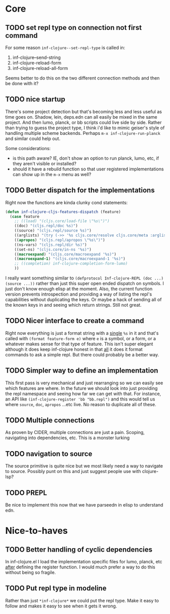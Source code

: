 * Core

** TODO set repl type on connection not first command
For some reason ~inf-clojure--set-repl-type~ is called in:
1. inf-clojure--send-string
2. inf-clojure-reload-form
3. inf-clojure-reload-all-form

Seems better to do this on the two different connection methods and then be done with it?

** TODO nice startup
There's some project detection but that's becoming less and less useful as time goes on. Shadow, lein, deps.edn can all easily be mixed in the same project. And then lumo, planck, or bb scripts could live side by side. Rather than trying to guess the project type, I think i'd like to mimic geiser's style of handling multiple scheme backends. Perhaps ~m-x inf-clojure-run-planck~ and similar could help out.

Some considerations:
- is this path aware? IE, don't show an option to run planck, lumo, etc, if they aren't visible or installed?
- should it have a rebuild function so that user registered implementations can show up in the ~m-x~ menu as well?

** TODO Better dispatch for the implementations
Right now the functions are kinda clunky cond statements:
#+BEGIN_SRC emacs-lisp
  (defun inf-clojure-cljs-features-dispatch (feature)
    (case feature
      ;; ((load) "(cljs.core/load-file \"%s\")")
      ((doc) "(cljs.repl/doc %s)")
      ((source) "(cljs.repl/source %s)")
      ((arglists) "(try (->> '%s cljs.core/resolve cljs.core/meta :arglists) (catch :default _ nil))")
      ((apropos) "(cljs.repl/apropos \"%s\")")
      ((ns-vars) "(cljs.repl/dir %s)")
      ((set-ns) "(cljs.core/in-ns '%s)")
      ((macroexpand) "(cljs.core/macroexpand '%s)")
      ((macroexpand-1) "(cljs.core/macroexpand-1 '%s)")
      ;; ((completion) inf-clojure-completion-form-lumo)
      ))
#+END_SRC

I really want something similar to ~(defprotocol Inf-clojure-REPL (doc ...)(source ...))~ rather than just this super open ended dispatch on symbols. I just don't know enough elisp at the moment. Also, the current function version prevents introspection and providing a way of listing the repl's capabilities without duplicating the keys. Or maybe a hack of sending all of the known keys in and seeing which return strings. Still not great.

** TODO Nicer interface to create a command
Right now everything is just a format string with a _single_ ~%s~ in it and that's called with ~(format feature-form e)~ where ~e~ is a symbol, or a form, or a whatever makes sense for that type of feature. This isn't super elegant although it does keep inf-clojure honest in that _all_ it does it format commands to ask a simple repl. But there could probably be a better way.

** TODO Simpler way to define an implementation
This first pass is very mechanical and just rearranging so we can easily see which features are where. In the future we should look into just providing the repl namespace and seeing how far we can get with that. For instance, an API like ~(inf-clojure-register 'bb "bb.repl")~ and this would tell us where ~source~, ~doc~, ~apropos~ ...etc live. No reason to duplicate all of these.

** TODO Multiple connections
As proven by CIDER, multiple connections are just a pain. Scoping, navigating into dependencies, etc. This is a monster lurking

** TODO navigation to source
The source primitive is quite nice but we most likely need a way to navigate to source. Possibly punt on this and just suggest people use with clojure-lsp?

** TODO PREPL
Be nice to implement this now that we have parseedn in elisp to understand edn.
* Nice-to-haves

** TODO Better handling of cyclic dependencies
In inf-clojure.el I load the implementation specific files for lumo, planck, etc _after_ defining the register function. I would much prefer a way to do this without being so fragile.

** TODO Put repl type in modeline
Rather than just ~*inf-clojure*~ we could put the repl type. Make it easy to follow and makes it easy to see when it gets it wrong.

